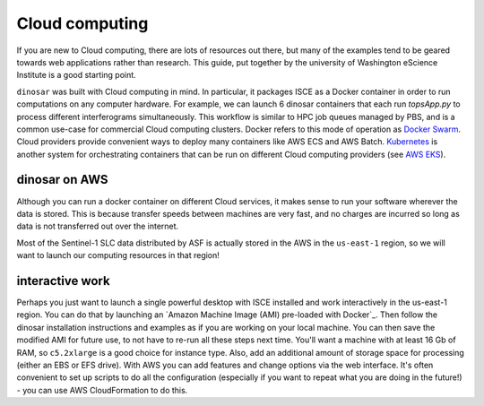 Cloud computing
===============

If you are new to Cloud computing, there are lots of resources out there, but many of the examples tend to be geared towards web applications rather than research. This guide, put together by the university of Washington eScience Institute is a good starting point.

``dinosar`` was built with Cloud computing in mind. In particular, it packages ISCE as a Docker container in order to run computations on any computer hardware. For example, we can launch 6 dinosar containers that each run *topsApp.py* to process different interferograms simultaneously. This workflow is similar to HPC job queues managed by PBS, and is a common use-case for commercial Cloud computing clusters. Docker refers to this mode of operation as `Docker Swarm`_. Cloud providers provide convenient ways to deploy many containers like AWS ECS and AWS Batch. `Kubernetes`_ is another system for orchestrating containers that can be run on different Cloud computing providers (see `AWS EKS`_).

dinosar on AWS
--------------

Although you can run a docker container on different Cloud services, it makes sense to run your software wherever the data is stored. This is because transfer speeds between machines are very fast, and no charges are incurred so long as data is not transferred out over the internet.

Most of the Sentinel-1 SLC data distributed by ASF is actually stored in the AWS in the ``us-east-1`` region, so we will want to launch our computing resources in that region!


interactive work
----------------

Perhaps you just want to launch a single powerful desktop with ISCE installed and work interactively in the us-east-1 region. You can do that by launching an `Amazon Machine Image (AMI) pre-loaded with Docker`_.  Then follow the dinosar installation instructions and examples as if you are working on your local machine. You can then save the modified AMI for future use, to not have to re-run all these steps next time. You'll want a machine with at least 16 Gb of RAM, so ``c5.2xlarge`` is a good choice for instance type. Also, add an additional amount of storage space for processing (either an EBS or EFS drive). With AWS you can add features and change options via the web interface. It's often convenient to set up scripts to do all the configuration (especially if you want to repeat what you are doing in the future!) - you can use AWS CloudFormation to do this.


.. _`Amazon Machine Image pre-loaded with Docker`: https://docs.aws.amazon.com/AmazonECS/latest/developerguide/ecs-optimized_AMI.html
.. _`Kubernetes`: https://urs.earthdata.nasa.gov
.. _`Docker Swarm`: https://urs.earthdata.nasa.gov
.. _`AWS EKS`: https://aws.amazon.com/eks
